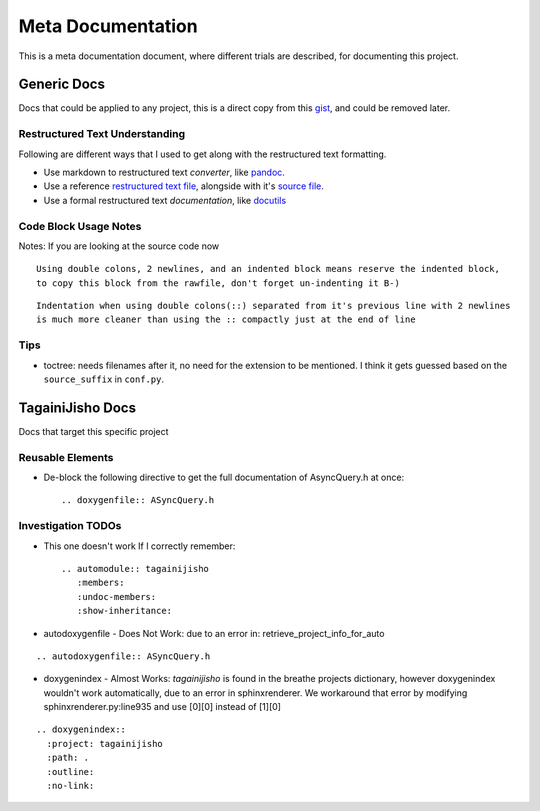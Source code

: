 Meta Documentation
==================
This is a meta documentation document, where different trials are described, for documenting this project.

Generic Docs
------------
Docs that could be applied to any project, 
this is a direct copy from this `gist <https://gist.github.com/Walid-Shouman/6a214cdf2e4ce14dae9240079fe13e66>`__, and could be removed later.

Restructured Text Understanding
~~~~~~~~~~~~~~~~~~~~~~~~~~~~~~~
Following are different ways that I used to get along with the restructured text formatting. 

* Use markdown to restructured text *converter*, like `pandoc <https://pandoc.org/try/>`__.
* Use a reference `restructured text file <https://docs.python.org/2.7/whatsnew/2.7.html>`__, alongside with it's `source file <https://docs.python.org/2.7/_sources/whatsnew/2.7.txt>`__.
* Use a formal restructured text *documentation*, like `docutils <http://docutils.sourceforge.net/FAQ.html>`__

Code Block Usage Notes
~~~~~~~~~~~~~~~~~~~~~~
Notes: If you are looking at the source code now

::

   Using double colons, 2 newlines, and an indented block means reserve the indented block,
   to copy this block from the rawfile, don't forget un-indenting it B-)

::

  Indentation when using double colons(::) separated from it's previous line with 2 newlines
  is much more cleaner than using the :: compactly just at the end of line

Tips
~~~~
* toctree: needs filenames after it, no need for the extension to be mentioned.
  I think it gets guessed based on the ``source_suffix`` in ``conf.py``.

TagainiJisho Docs
-----------------
Docs that target this specific project

Reusable Elements
~~~~~~~~~~~~~~~~~
* De-block the following directive to get the full documentation of AsyncQuery.h at once::

  .. doxygenfile:: ASyncQuery.h


Investigation TODOs
~~~~~~~~~~~~~~~~~~~
* This one doesn't work If I correctly remember::

   .. automodule:: tagainijisho
      :members:
      :undoc-members:
      :show-inheritance:

* autodoxygenfile - Does Not Work: due to an error in: retrieve_project_info_for_auto

::

  .. autodoxygenfile:: ASyncQuery.h

* doxygenindex - Almost Works: *tagainijisho* is found in the breathe projects dictionary, 
  however doxygenindex wouldn't work automatically, due to an error in sphinxrenderer. 
  We workaround that error by modifying sphinxrenderer.py:line935 and use [0][0] instead of [1][0]

::

  .. doxygenindex::
    :project: tagainijisho
    :path: .
    :outline:
    :no-link:
